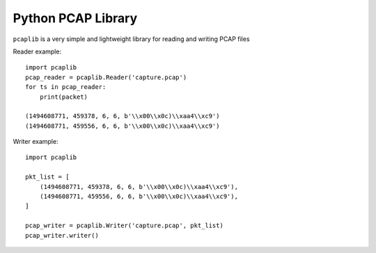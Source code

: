 Python PCAP Library
===================

.. image:: https://gitlab.com/salah.gherdaoui/pcaplib/badges/master/build.svg
.. image:: https://gitlab.com/salah.gherdaoui/pcaplib/badges/master/coverage.svg


``pcaplib`` is a very simple and lightweight library for reading and writing PCAP files

Reader example::

        import pcaplib
        pcap_reader = pcaplib.Reader('capture.pcap')
        for ts in pcap_reader:
            print(packet)

        (1494608771, 459378, 6, 6, b'\\x00\\x0c)\\xaa4\\xc9')
        (1494608771, 459556, 6, 6, b'\\x00\\x0c)\\xaa4\\xc9')




Writer example::

         import pcaplib

         pkt_list = [
             (1494608771, 459378, 6, 6, b'\\x00\\x0c)\\xaa4\\xc9'),
             (1494608771, 459556, 6, 6, b'\\x00\\x0c)\\xaa4\\xc9'),
         ]

         pcap_writer = pcaplib.Writer('capture.pcap', pkt_list)
         pcap_writer.writer()

